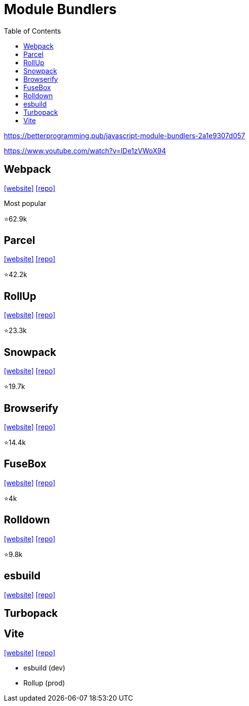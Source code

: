 = Module Bundlers
:toc: left

https://betterprogramming.pub/javascript-module-bundlers-2a1e9307d057

https://www.youtube.com/watch?v=IDe1zVWoX94

== Webpack

https://webpack.github.io/[[website\]] 
https://github.com/webpack/webpack[[repo\]]

Most popular

⭐62.9k

== Parcel

https://parceljs.org/[[website\]] 
https://github.com/parcel-bundler/parcel[[repo\]]

⭐42.2k

== RollUp

https://rollupjs.org/[[website\]] 
https://github.com/rollup/rollup[[repo\]]

⭐23.3k

== Snowpack

https://www.snowpack.dev/[[website\]] 
https://github.com/FredKSchott/snowpack[[repo\]]

⭐19.7k

== Browserify

https://browserify.org/[[website\]] 
https://github.com/browserify/browserify[[repo\]]

⭐14.4k

== FuseBox

https://fuse-box.org/[[website\]] 
https://github.com/fuse-box/fuse-box[[repo\]]

⭐4k

== Rolldown

https://rolldown.rs/guide/[[website\]] 
https://github.com/rolldown/rolldown[[repo\]]

⭐9.8k

== esbuild

https://esbuild.github.io/[[website\]]
https://github.com/evanw/esbuild[[repo\]]

== Turbopack

== Vite

https://vite.dev/[[website\]]
https://github.com/vitejs/vite[[repo\]]

* esbuild (dev)
* Rollup (prod)